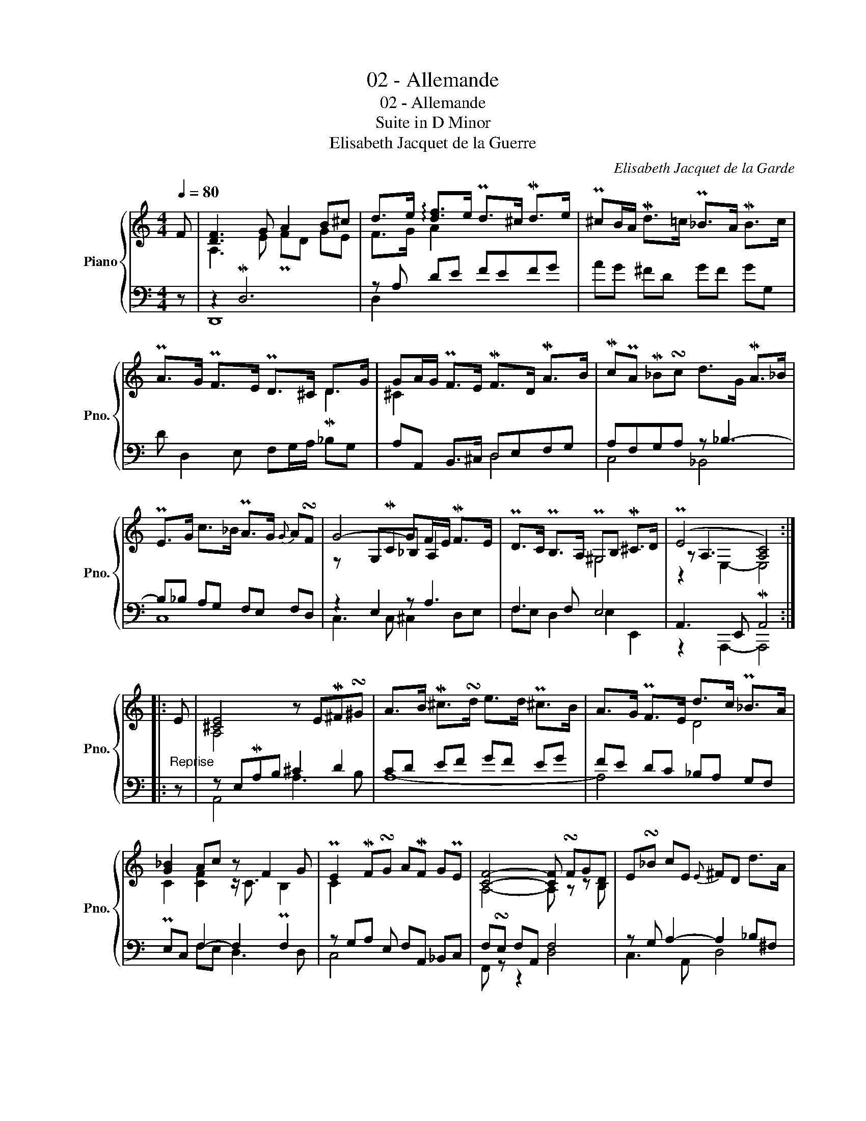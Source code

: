 X:1
T:02 - Allemande
T:02 - Allemande
T:Suite in D Minor
T:Elisabeth Jacquet de la Guerre
C:Elisabeth Jacquet de la Garde
%%score { ( 1 3 5 ) | ( 2 4 ) }
L:1/8
Q:1/4=80
M:4/4
K:C
V:1 treble nm="Piano" snm="Pno."
V:3 treble 
V:5 treble 
V:2 bass 
V:4 bass 
V:1
 F | [DF]3 G A2 B^c | d>e !arpeggio![df]>e Pd>^c Md>e | P^cB/A/ Md>=c P_B>A MB>c | %4
 PA>G PF>E PD>^C D>G | GA/G/ PF>E MF>D MA>B | McPA M_B!turn!c d>G MA>_B | %7
 PE>G c>_B PA>G{G} A!turn!F | G4- GF/E/ MF>E | PD>C PB,>A, P^G,B, M^C>D | (PE4 [A,C]4) :: %11
"_Reprise" E | [^CE]4 z EM^F!turn!^G | A>B M^c>!turn!d e>d P!courtesy!^c>B | A>G PF>E d>c P_B>A | %15
 [G_B]2 Ac z F2 G | PE2 MF!turn!G AMF GPE | [CF]4- [CF] !turn!FGD | E!turn!_B cE{E} ^FD d>A | %19
{A} _BG- g4 f2 | e3 AMB^c d>e | M^cB/c/ d/=c/_B/A/ B/A/PG/F/ PE>F | PD [F,A,]3- [F,A,]4 :| %23
V:2
 z | z2 MD,6 | z A, DE FEFG | AG ^FD GF GG, | D D,2 E, F,G,/A,/ _B,G, | A,A,, B,,>^C, D,E,F,G, | %6
 A,F,G,A, z _B,3- | B,_B, A,G, F,E, F,D, | z2 E,2 z A,3 | F,3 F, E,4 | A,,3 E,, MA,,4 :: z | %12
 z E,MA,B, ^C2 D2 | CD EF GF EG | FE DC _B,A, G,F, | PE,C, F,2- F,2 F,2 | z G,A, E, F,A,, _B,,C, | %17
 F,!turn!E, F,A,, F,4 | z G, A,2- A,2 _B,^F, | G,2 z E- E2 z D | B,2 A,2 ^G,A, E,2- | %21
 E,2 F,2- F,/F,/E,/D,/ A,,2 | z2 F,,A,, MD,4 :| %23
V:3
 x | A,3 E PFD GE | F>G A2 x4 | x8 | x6 MD2 | ^C2 x6 | x8 | x8 | x2 G,MC_B, A,2 x | x4 ^G,4 | %10
 z A,3- x4 :: x | A,4 x4 | x8 | x4 D4 | C2 [CF]2 z/ C3/2 PB,2 | C2 x6 | A,4- A, z z B, | x8 | %19
 z GG _B{B} ^c A2 B | P^G E2 z z2 B2 | x6 ^C2 | z D3- D4 :| %23
V:4
 x | D,,8 | D,2 x6 | x8 | x8 | x4 D,4 | C,4 _B,,4 | C,8 | C,3 C, ^C,2 D,E, | F,E, D,2 E,2 E,,2 | %10
 z2 A,,,2- A,,,4 :: x | A,,4 A,3 B, | A,8- | A,4 x4 | x2 F,E, D,3 D, | C,4 x4 | F,, z z2 D,4 | %18
 C,3 A,, D,4 | G,2 E,2 A,2 D,2 | [D,F,]2 [C,E,]2 B,,A,, ^G,,2 | =G,,2 F,,2 G,,2 A,,2 | %22
 D,,4- D,,4 :| %23
V:5
 x | x8 | x8 | x8 | x8 | x8 | x8 | x8 | z x7 | x8 | z2 E,2- E,4 :: x | x8 | x8 | x8 | x8 | x8 | %17
 x8 | x8 | x8 | x8 | x8 | x8 :| %23

